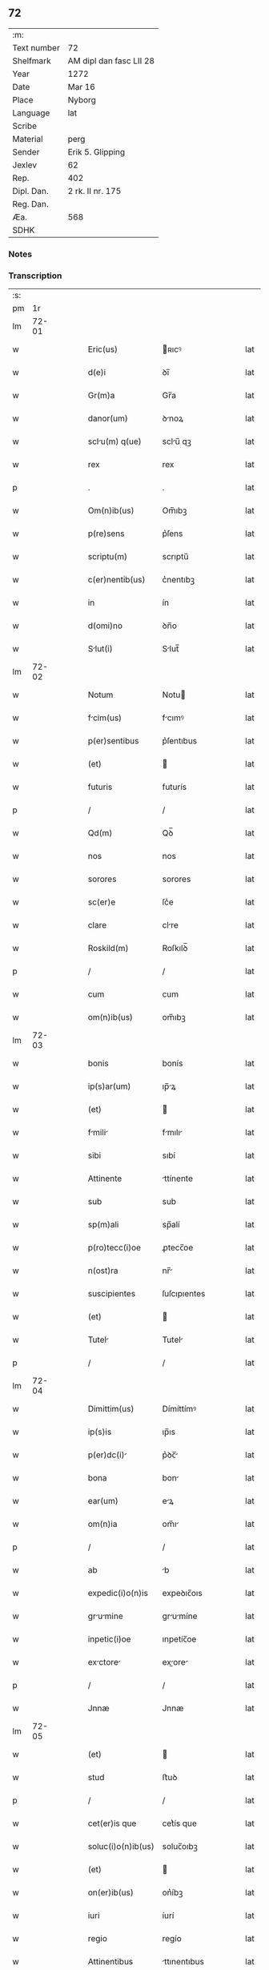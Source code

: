 ** 72
| :m:         |                         |
| Text number | 72                      |
| Shelfmark   | AM dipl dan fasc LII 28 |
| Year        | 1272                    |
| Date        | Mar 16                  |
| Place       | Nyborg                  |
| Language    | lat                     |
| Scribe      |                         |
| Material    | perg                    |
| Sender      | Erik 5. Glipping        |
| Jexlev      | 62                      |
| Rep.        | 402                     |
| Dipl. Dan.  | 2 rk. II nr. 175        |
| Reg. Dan.   |                         |
| Æa.         | 568                     |
| SDHK        |                         |

*** Notes


*** Transcription
| :s: |       |   |   |   |   |                 |              |   |   |   |   |     |   |   |   |       |
| pm  |    1r |   |   |   |   |                 |              |   |   |   |   |     |   |   |   |       |
| lm  | 72-01 |   |   |   |   |                 |              |   |   |   |   |     |   |   |   |       |
| w   |       |   |   |   |   | Eric(us) | ʀıcꝰ        |   |   |   |   | lat |   |   |   | 72-01 |
| w   |       |   |   |   |   | d(e)i | ꝺı̅           |   |   |   |   | lat |   |   |   | 72-01 |
| w   |       |   |   |   |   | Gr(m)a | Gr̅a          |   |   |   |   | lat |   |   |   | 72-01 |
| w   |       |   |   |   |   | danor(um) | ꝺnoꝝ        |   |   |   |   | lat |   |   |   | 72-01 |
| w   |       |   |   |   |   | sclu(m) q(ue) | sclu̅ qꝫ     |   |   |   |   | lat |   |   |   | 72-01 |
| w   |       |   |   |   |   | rex | rex          |   |   |   |   | lat |   |   |   | 72-01 |
| p   |       |   |   |   |   | .               | .            |   |   |   |   | lat |   |   |   | 72-01 |
| w   |       |   |   |   |   | Om(n)ib(us) | Om̅ıbꝫ        |   |   |   |   | lat |   |   |   | 72-01 |
| w   |       |   |   |   |   | p(re)sens | p͛ſens        |   |   |   |   | lat |   |   |   | 72-01 |
| w   |       |   |   |   |   | scriptu(m) | scrıptu̅      |   |   |   |   | lat |   |   |   | 72-01 |
| w   |       |   |   |   |   | c(er)nentib(us) | c͛nentıbꝫ     |   |   |   |   | lat |   |   |   | 72-01 |
| w   |       |   |   |   |   | in | ín           |   |   |   |   | lat |   |   |   | 72-01 |
| w   |       |   |   |   |   | d(omi)no | ꝺn̅o          |   |   |   |   | lat |   |   |   | 72-01 |
| w   |       |   |   |   |   | Slut(i) | Slut̅        |   |   |   |   | lat |   |   |   | 72-01 |
| lm  | 72-02 |   |   |   |   |                 |              |   |   |   |   |     |   |   |   |       |
| w   |       |   |   |   |   | Notum | Notu        |   |   |   |   | lat |   |   |   | 72-02 |
| w   |       |   |   |   |   | fcim(us) | fcımꝰ       |   |   |   |   | lat |   |   |   | 72-02 |
| w   |       |   |   |   |   | p(er)sentibus | p͛ſentıbus    |   |   |   |   | lat |   |   |   | 72-02 |
| w   |       |   |   |   |   | (et) |             |   |   |   |   | lat |   |   |   | 72-02 |
| w   |       |   |   |   |   | futuris | futurís      |   |   |   |   | lat |   |   |   | 72-02 |
| p   |       |   |   |   |   | /               | /            |   |   |   |   | lat |   |   |   | 72-02 |
| w   |       |   |   |   |   | Qd(m) | Qꝺ̅           |   |   |   |   | lat |   |   |   | 72-02 |
| w   |       |   |   |   |   | nos | nos          |   |   |   |   | lat |   |   |   | 72-02 |
| w   |       |   |   |   |   | sorores | sorores      |   |   |   |   | lat |   |   |   | 72-02 |
| w   |       |   |   |   |   | sc(er)e | ſc͛e          |   |   |   |   | lat |   |   |   | 72-02 |
| w   |       |   |   |   |   | clare | clre        |   |   |   |   | lat |   |   |   | 72-02 |
| w   |       |   |   |   |   | Roskild(m) | Roſkılꝺ̅      |   |   |   |   | lat |   |   |   | 72-02 |
| p   |       |   |   |   |   | /               | /            |   |   |   |   | lat |   |   |   | 72-02 |
| w   |       |   |   |   |   | cum | cum          |   |   |   |   | lat |   |   |   | 72-02 |
| w   |       |   |   |   |   | om(n)ib(us) | om̅ıbꝫ        |   |   |   |   | lat |   |   |   | 72-02 |
| lm  | 72-03 |   |   |   |   |                 |              |   |   |   |   |     |   |   |   |       |
| w   |       |   |   |   |   | bonis | bonís        |   |   |   |   | lat |   |   |   | 72-03 |
| w   |       |   |   |   |   | ip(s)ar(um) | ıp̅ꝝ         |   |   |   |   | lat |   |   |   | 72-03 |
| w   |       |   |   |   |   | (et) |             |   |   |   |   | lat |   |   |   | 72-03 |
| w   |       |   |   |   |   | fmili | fmılı      |   |   |   |   | lat |   |   |   | 72-03 |
| w   |       |   |   |   |   | sibi | sıbí         |   |   |   |   | lat |   |   |   | 72-03 |
| w   |       |   |   |   |   | Attinente | ttínente    |   |   |   |   | lat |   |   |   | 72-03 |
| w   |       |   |   |   |   | sub | sub          |   |   |   |   | lat |   |   |   | 72-03 |
| w   |       |   |   |   |   | sp(m)ali | sp̅alí        |   |   |   |   | lat |   |   |   | 72-03 |
| w   |       |   |   |   |   | p(ro)tecc(i)oe | ꝓtecc̅oe      |   |   |   |   | lat |   |   |   | 72-03 |
| w   |       |   |   |   |   | n(ost)ra | nr̅          |   |   |   |   | lat |   |   |   | 72-03 |
| w   |       |   |   |   |   | suscipientes | ſuſcıpıentes |   |   |   |   | lat |   |   |   | 72-03 |
| w   |       |   |   |   |   | (et) |             |   |   |   |   | lat |   |   |   | 72-03 |
| w   |       |   |   |   |   | Tutel | Tutel       |   |   |   |   | lat |   |   |   | 72-03 |
| p   |       |   |   |   |   | /               | /            |   |   |   |   | lat |   |   |   | 72-03 |
| lm  | 72-04 |   |   |   |   |                 |              |   |   |   |   |     |   |   |   |       |
| w   |       |   |   |   |   | Dimittim(us) | Dímíttímꝰ    |   |   |   |   | lat |   |   |   | 72-04 |
| w   |       |   |   |   |   | ip(s)is | ıp̅ıs         |   |   |   |   | lat |   |   |   | 72-04 |
| w   |       |   |   |   |   | p(er)dc(i) | p͛ꝺc̅         |   |   |   |   | lat |   |   |   | 72-04 |
| w   |       |   |   |   |   | bona | bon         |   |   |   |   | lat |   |   |   | 72-04 |
| w   |       |   |   |   |   | ear(um) | eꝝ          |   |   |   |   | lat |   |   |   | 72-04 |
| w   |       |   |   |   |   | om(n)ia | om̅ı         |   |   |   |   | lat |   |   |   | 72-04 |
| p   |       |   |   |   |   | /               | /            |   |   |   |   | lat |   |   |   | 72-04 |
| w   |       |   |   |   |   | ab | b           |   |   |   |   | lat |   |   |   | 72-04 |
| w   |       |   |   |   |   | expedic(i)o(n)is | expeꝺıc̅oıs   |   |   |   |   | lat |   |   |   | 72-04 |
| w   |       |   |   |   |   | grumine | grumíne    |   |   |   |   | lat |   |   |   | 72-04 |
| w   |       |   |   |   |   | inpetic(i)oe | ınpetíc̅oe    |   |   |   |   | lat |   |   |   | 72-04 |
| w   |       |   |   |   |   | exctore | exore     |   |   |   |   | lat |   |   |   | 72-04 |
| p   |       |   |   |   |   | /               | /            |   |   |   |   | lat |   |   |   | 72-04 |
| w   |       |   |   |   |   | Jnnæ | Jnnæ         |   |   |   |   | lat |   |   |   | 72-04 |
| lm  | 72-05 |   |   |   |   |                 |              |   |   |   |   |     |   |   |   |       |
| w   |       |   |   |   |   | (et) |             |   |   |   |   | lat |   |   |   | 72-05 |
| w   |       |   |   |   |   | stud | ﬅuꝺ          |   |   |   |   | lat |   |   |   | 72-05 |
| p   |       |   |   |   |   | /               | /            |   |   |   |   | lat |   |   |   | 72-05 |
| w   |       |   |   |   |   | cet(er)is que | cet͛ís que    |   |   |   |   | lat |   |   |   | 72-05 |
| w   |       |   |   |   |   | soluc(i)o(n)ib(us) | soluc̅oıbꝫ    |   |   |   |   | lat |   |   |   | 72-05 |
| w   |       |   |   |   |   | (et) |             |   |   |   |   | lat |   |   |   | 72-05 |
| w   |       |   |   |   |   | on(er)ib(us) | on͛íbꝫ        |   |   |   |   | lat |   |   |   | 72-05 |
| w   |       |   |   |   |   | iuri | íurí         |   |   |   |   | lat |   |   |   | 72-05 |
| w   |       |   |   |   |   | regio | regío        |   |   |   |   | lat |   |   |   | 72-05 |
| w   |       |   |   |   |   | Attinentibus | ttınentıbus |   |   |   |   | lat |   |   |   | 72-05 |
| w   |       |   |   |   |   | libera | lıber       |   |   |   |   | lat |   |   |   | 72-05 |
| w   |       |   |   |   |   | (et) |             |   |   |   |   | lat |   |   |   | 72-05 |
| w   |       |   |   |   |   | exempta | exempt      |   |   |   |   | lat |   |   |   | 72-05 |
| p   |       |   |   |   |   | /               | /            |   |   |   |   | lat |   |   |   | 72-05 |
| w   |       |   |   |   |   | Hnc | Hnc         |   |   |   |   | lat |   |   |   | 72-05 |
| lm  | 72-06 |   |   |   |   |                 |              |   |   |   |   |     |   |   |   |       |
| w   |       |   |   |   |   | sibi | sıbí         |   |   |   |   | lat |   |   |   | 72-06 |
| w   |       |   |   |   |   | gr(ati)am | gr̅am         |   |   |   |   | lat |   |   |   | 72-06 |
| w   |       |   |   |   |   | Adicientes | ꝺıcıentes   |   |   |   |   | lat |   |   |   | 72-06 |
| w   |       |   |   |   |   | sp(m)lem | sp̅le       |   |   |   |   | lat |   |   |   | 72-06 |
| p   |       |   |   |   |   | /               | /            |   |   |   |   | lat |   |   |   | 72-06 |
| w   |       |   |   |   |   | qd(m) | qꝺ̅           |   |   |   |   | lat |   |   |   | 72-06 |
| w   |       |   |   |   |   | villici | ỽıllící      |   |   |   |   | lat |   |   |   | 72-06 |
| w   |       |   |   |   |   | ear(um) | eꝝ          |   |   |   |   | lat |   |   |   | 72-06 |
| w   |       |   |   |   |   | (et) |             |   |   |   |   | lat |   |   |   | 72-06 |
| w   |       |   |   |   |   | coloni | coloní       |   |   |   |   | lat |   |   |   | 72-06 |
| w   |       |   |   |   |   | p(ro) | ꝓ            |   |   |   |   | lat |   |   |   | 72-06 |
| w   |       |   |   |   |   | iure | íure         |   |   |   |   | lat |   |   |   | 72-06 |
| w   |       |   |   |   |   | n(ost)ro | nr̅o          |   |   |   |   | lat |   |   |   | 72-06 |
| w   |       |   |   |   |   | trium | tríu        |   |   |   |   | lat |   |   |   | 72-06 |
| w   |       |   |   |   |   | mrchr(um) | mrchꝝ      |   |   |   |   | lat |   |   |   | 72-06 |
| p   |       |   |   |   |   | /               | /            |   |   |   |   | lat |   |   |   | 72-06 |
| w   |       |   |   |   |   | nulli | nullí        |   |   |   |   | lat |   |   |   | 72-06 |
| lm  | 72-07 |   |   |   |   |                 |              |   |   |   |   |     |   |   |   |       |
| w   |       |   |   |   |   | respondere | reſponꝺere   |   |   |   |   | lat |   |   |   | 72-07 |
| w   |       |   |   |   |   | debent | ꝺebent      |   |   |   |   | lat |   |   |   | 72-07 |
| w   |       |   |   |   |   | nisi | níſí         |   |   |   |   | lat |   |   |   | 72-07 |
| w   |       |   |   |   |   | sibi | sıbí         |   |   |   |   | lat |   |   |   | 72-07 |
| p   |       |   |   |   |   | .               | .            |   |   |   |   | lat |   |   |   | 72-07 |
| w   |       |   |   |   |   | Quocirc | Quocırc     |   |   |   |   | lat |   |   |   | 72-07 |
| w   |       |   |   |   |   | p(er) | ꝑ            |   |   |   |   | lat |   |   |   | 72-07 |
| w   |       |   |   |   |   | gr(m)am | gr̅a         |   |   |   |   | lat |   |   |   | 72-07 |
| w   |       |   |   |   |   | n(ost)ram | nr̅am         |   |   |   |   | lat |   |   |   | 72-07 |
| w   |       |   |   |   |   | districte | ꝺıﬅrıe      |   |   |   |   | lat |   |   |   | 72-07 |
| w   |       |   |   |   |   | inhibem(us) | ınhıbemꝰ     |   |   |   |   | lat |   |   |   | 72-07 |
| p   |       |   |   |   |   | .               | .            |   |   |   |   | lat |   |   |   | 72-07 |
| w   |       |   |   |   |   | Ne | Ne           |   |   |   |   | lat |   |   |   | 72-07 |
| w   |       |   |   |   |   | quis | quís         |   |   |   |   | lat |   |   |   | 72-07 |
| p   |       |   |   |   |   | /               | /            |   |   |   |   | lat |   |   |   | 72-07 |
| lm  | 72-08 |   |   |   |   |                 |              |   |   |   |   |     |   |   |   |       |
| w   |       |   |   |   |   | Aduoctor(um) | ꝺuoctoꝝ    |   |   |   |   | lat |   |   |   | 72-08 |
| w   |       |   |   |   |   | aut | ut          |   |   |   |   | lat |   |   |   | 72-08 |
| w   |       |   |   |   |   | quisq(ua)m | quıſqm      |   |   |   |   | lat |   |   |   | 72-08 |
| w   |       |   |   |   |   | Alius | líuſ        |   |   |   |   | lat |   |   |   | 72-08 |
| p   |       |   |   |   |   | /               | /            |   |   |   |   | lat |   |   |   | 72-08 |
| w   |       |   |   |   |   | ip(m)s | ıp̅s         |   |   |   |   | lat |   |   |   | 72-08 |
| w   |       |   |   |   |   | d(e)ns | ꝺn̅s         |   |   |   |   | lat |   |   |   | 72-08 |
| w   |       |   |   |   |   | sup(er) | suꝑ          |   |   |   |   | lat |   |   |   | 72-08 |
| w   |       |   |   |   |   | hac | hc          |   |   |   |   | lat |   |   |   | 72-08 |
| w   |       |   |   |   |   | lib(m)ttis | líb̅ttís     |   |   |   |   | lat |   |   |   | 72-08 |
| w   |       |   |   |   |   | gr(ati)a | gr̅          |   |   |   |   | lat |   |   |   | 72-08 |
| w   |       |   |   |   |   | sibi | sıbí         |   |   |   |   | lat |   |   |   | 72-08 |
| w   |       |   |   |   |   | a |             |   |   |   |   | lat |   |   |   | 72-08 |
| w   |       |   |   |   |   | nob(is) | nob̅          |   |   |   |   | lat |   |   |   | 72-08 |
| w   |       |   |   |   |   | indult | ınꝺult      |   |   |   |   | lat |   |   |   | 72-08 |
| w   |       |   |   |   |   | molestare | moleﬅre     |   |   |   |   | lat |   |   |   | 72-08 |
| lm  | 72-09 |   |   |   |   |                 |              |   |   |   |   |     |   |   |   |       |
| w   |       |   |   |   |   | p(er)sumat | p͛ſumt       |   |   |   |   | lat |   |   |   | 72-09 |
| p   |       |   |   |   |   | .               | .            |   |   |   |   | lat |   |   |   | 72-09 |
| w   |       |   |   |   |   | sicut | sıcut        |   |   |   |   | lat |   |   |   | 72-09 |
| w   |       |   |   |   |   | gr(m)am | gr̅a         |   |   |   |   | lat |   |   |   | 72-09 |
| w   |       |   |   |   |   | n(ost)ram | nr̅am         |   |   |   |   | lat |   |   |   | 72-09 |
| w   |       |   |   |   |   | dilig(m)it | ꝺılıg̅ıt      |   |   |   |   | lat |   |   |   | 72-09 |
| w   |       |   |   |   |   | inoffensm | ınoffenſ   |   |   |   |   | lat |   |   |   | 72-09 |
| p   |       |   |   |   |   | .               | .            |   |   |   |   | lat |   |   |   | 72-09 |
| w   |       |   |   |   |   | Datu(m) | Dtu̅         |   |   |   |   | lat |   |   |   | 72-09 |
| w   |       |   |   |   |   | Nyb(ur)gh | Nẏb᷑gh        |   |   |   |   | lat |   |   |   | 72-09 |
| w   |       |   |   |   |   | anno | nno         |   |   |   |   | lat |   |   |   | 72-09 |
| w   |       |   |   |   |   | d(omi)ni | ꝺn̅ı          |   |   |   |   | lat |   |   |   | 72-09 |
| w   |       |   |   |   |   | .m(o) | .ͦ           |   |   |   |   | lat |   |   |   | 72-09 |
| w   |       |   |   |   |   | CC(o). | CCͦ.          |   |   |   |   | lat |   |   |   | 72-09 |
| w   |       |   |   |   |   | Lx(o)x. | Lxͦx.         |   |   |   |   | lat |   |   |   | 72-09 |
| w   |       |   |   |   |   | s(e)c(un)do | ſco         |   |   |   |   | lat |   |   |   | 72-09 |
| p   |       |   |   |   |   | /               | /            |   |   |   |   | lat |   |   |   | 72-09 |
| lm  | 72-10 |   |   |   |   |                 |              |   |   |   |   |     |   |   |   |       |
| w   |       |   |   |   |   | KL(m) | KL̅           |   |   |   |   | lat |   |   |   | 72-10 |
| p   |       |   |   |   |   | /               | /            |   |   |   |   | lat |   |   |   | 72-10 |
| w   |       |   |   |   |   | Aprilis | prılís      |   |   |   |   | lat |   |   |   | 72-10 |
| w   |       |   |   |   |   | .xvii. | .xỽíí.       |   |   |   |   | lat |   |   |   | 72-10 |
| p   |       |   |   |   |   | /               | /            |   |   |   |   | lat |   |   |   | 72-10 |
| w   |       |   |   |   |   | p(er)sente | p͛ſente       |   |   |   |   | lat |   |   |   | 72-10 |
| w   |       |   |   |   |   | d(e)no/ | ꝺn̅o/	 |   |   |   |   | lat |   |   |   | 72-10 |
| :e: |       |   |   |   |   |                 |              |   |   |   |   |     |   |   |   |       |

